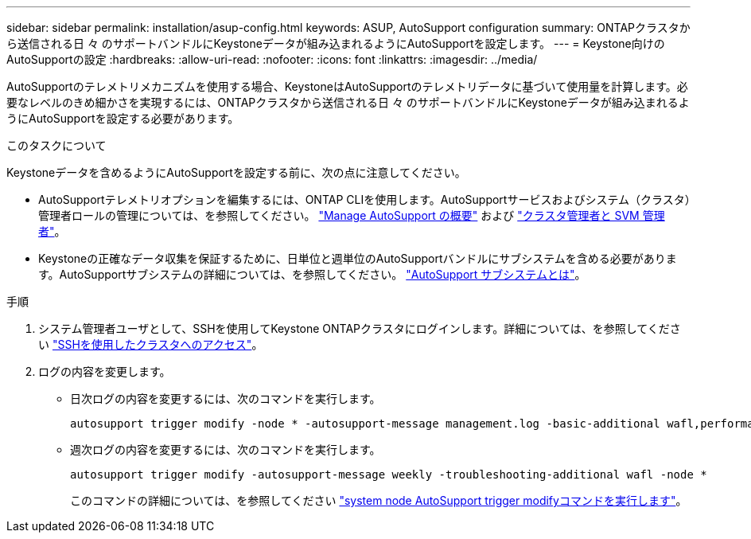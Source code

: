---
sidebar: sidebar 
permalink: installation/asup-config.html 
keywords: ASUP, AutoSupport configuration 
summary: ONTAPクラスタから送信される日 々 のサポートバンドルにKeystoneデータが組み込まれるようにAutoSupportを設定します。 
---
= Keystone向けのAutoSupportの設定
:hardbreaks:
:allow-uri-read: 
:nofooter: 
:icons: font
:linkattrs: 
:imagesdir: ../media/


[role="lead"]
AutoSupportのテレメトリメカニズムを使用する場合、KeystoneはAutoSupportのテレメトリデータに基づいて使用量を計算します。必要なレベルのきめ細かさを実現するには、ONTAPクラスタから送信される日 々 のサポートバンドルにKeystoneデータが組み込まれるようにAutoSupportを設定する必要があります。

.このタスクについて
Keystoneデータを含めるようにAutoSupportを設定する前に、次の点に注意してください。

* AutoSupportテレメトリオプションを編集するには、ONTAP CLIを使用します。AutoSupportサービスおよびシステム（クラスタ）管理者ロールの管理については、を参照してください。 https://docs.netapp.com/us-en/ontap/system-admin/manage-autosupport-concept.html["Manage AutoSupport の概要"^] および https://docs.netapp.com/us-en/ontap/system-admin/cluster-svm-administrators-concept.html["クラスタ管理者と SVM 管理者"^]。
* Keystoneの正確なデータ収集を保証するために、日単位と週単位のAutoSupportバンドルにサブシステムを含める必要があります。AutoSupportサブシステムの詳細については、を参照してください。 https://docs.netapp.com/us-en/ontap/system-admin/autosupport-subsystem-collection-reference.html["AutoSupport サブシステムとは"^]。


.手順
. システム管理者ユーザとして、SSHを使用してKeystone ONTAPクラスタにログインします。詳細については、を参照してください https://docs.netapp.com/us-en/ontap/system-admin/access-cluster-ssh-task.html["SSHを使用したクラスタへのアクセス"^]。
. ログの内容を変更します。
+
** 日次ログの内容を変更するには、次のコマンドを実行します。
+
[source]
----
autosupport trigger modify -node * -autosupport-message management.log -basic-additional wafl,performance,snapshot,platform,object_store_server,san,raid,snapmirror -troubleshooting-additional wafl
----
** 週次ログの内容を変更するには、次のコマンドを実行します。
+
[source]
----
autosupport trigger modify -autosupport-message weekly -troubleshooting-additional wafl -node *
----
+
このコマンドの詳細については、を参照してください https://docs.netapp.com/us-en/ontap-cli-9131/system-node-autosupport-trigger-modify.html["system node AutoSupport trigger modifyコマンドを実行します"^]。




